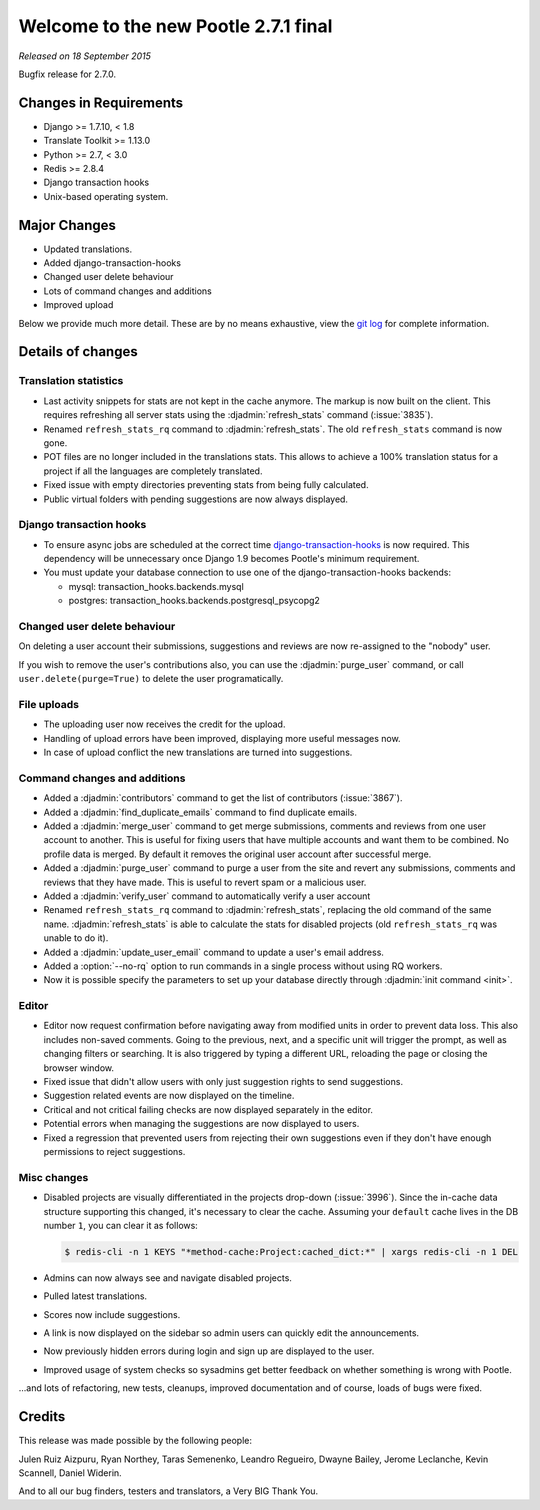 =====================================
Welcome to the new Pootle 2.7.1 final
=====================================

*Released on 18 September 2015*

Bugfix release for 2.7.0.


Changes in Requirements
=======================
- Django >= 1.7.10, < 1.8
- Translate Toolkit >= 1.13.0
- Python >= 2.7, < 3.0
- Redis >= 2.8.4
- Django transaction hooks
- Unix-based operating system.


Major Changes
=============

- Updated translations.
- Added django-transaction-hooks
- Changed user delete behaviour
- Lots of command changes and additions
- Improved upload


Below we provide much more detail. These are by no means exhaustive, view the
`git log <https://github.com/translate/pootle/compare/stable/2.7.0...2.7.1>`_
for complete information.


Details of changes
==================

Translation statistics
----------------------

- Last activity snippets for stats are not kept in the cache anymore. The markup
  is now built on the client. This requires refreshing all server stats using
  the :djadmin:`refresh_stats` command (:issue:`3835`).

- Renamed ``refresh_stats_rq`` command to :djadmin:`refresh_stats`. The
  old ``refresh_stats`` command is now gone.

- POT files are no longer included in the translations stats. This allows to
  achieve a 100% translation status for a project if all the languages are
  completely translated.

- Fixed issue with empty directories preventing stats from being fully
  calculated.

- Public virtual folders with pending suggestions are now always displayed.


Django transaction hooks
------------------------

- To ensure async jobs are scheduled at the correct time
  `django-transaction-hooks
  <https://pypi.python.org/pypi/django-transaction-hooks/>`_ is now required.
  This dependency will be unnecessary once Django 1.9 becomes Pootle's minimum
  requirement.

- You must update your database connection to use one of the
  django-transaction-hooks backends:

  - mysql: transaction_hooks.backends.mysql
  - postgres: transaction_hooks.backends.postgresql_psycopg2


Changed user delete behaviour
-----------------------------

On deleting a user account their submissions, suggestions and reviews are now
re-assigned to the "nobody" user.

If you wish to remove the user's contributions also, you can use the
:djadmin:`purge_user` command, or call ``user.delete(purge=True)`` to delete the
user programatically.


File uploads
------------

- The uploading user now receives the credit for the upload.

- Handling of upload errors have been improved, displaying more useful messages
  now.

- In case of upload conflict the new translations are turned into suggestions.


Command changes and additions
-----------------------------

- Added a :djadmin:`contributors` command to get the list of contributors
  (:issue:`3867`).

- Added a :djadmin:`find_duplicate_emails` command to find duplicate emails.

- Added a :djadmin:`merge_user` command to get merge submissions, comments and
  reviews from one user account to another. This is useful for fixing users
  that have multiple accounts and want them to be combined. No profile data
  is merged. By default it removes the original user account after successful
  merge.

- Added a :djadmin:`purge_user` command to purge a user from the site and revert
  any submissions, comments and reviews that they have made. This is useful to
  revert spam or a malicious user.

- Added a :djadmin:`verify_user` command to automatically verify a user account

- Renamed ``refresh_stats_rq`` command to :djadmin:`refresh_stats`, replacing
  the old command of the same name. :djadmin:`refresh_stats` is able to
  calculate the stats for disabled projects (old ``refresh_stats_rq`` was
  unable to do it).

- Added a :djadmin:`update_user_email` command to update a user's email
  address.

- Added a :option:`--no-rq` option to run commands in a single process without
  using RQ workers.

- Now it is possible specify the parameters to set up your database directly
  through :djadmin:`init command <init>`.


Editor
------

- Editor now request confirmation before navigating away from modified units in
  order to prevent data loss. This also includes non-saved comments. Going to
  the previous, next, and a specific unit will trigger the prompt, as well as
  changing filters or searching. It is also triggered by typing a different
  URL, reloading the page or closing the browser window.

- Fixed issue that didn't allow users with only just suggestion rights to send
  suggestions.

- Suggestion related events are now displayed on the timeline.

- Critical and not critical failing checks are now displayed separately in the
  editor.

- Potential errors when managing the suggestions are now displayed to users.

- Fixed a regression that prevented users from rejecting their own suggestions
  even if they don't have enough permissions to reject suggestions.


Misc changes
------------

- Disabled projects are visually differentiated in the projects drop-down
  (:issue:`3996`).
  Since the in-cache data structure supporting this changed, it's necessary to
  clear the cache. Assuming your ``default`` cache lives in the DB number ``1``,
  you can clear it as follows:

  .. code-block:: console

    $ redis-cli -n 1 KEYS "*method-cache:Project:cached_dict:*" | xargs redis-cli -n 1 DEL

- Admins can now always see and navigate disabled projects.

- Pulled latest translations.

- Scores now include suggestions.

- A link is now displayed on the sidebar so admin users can quickly edit the
  announcements.

- Now previously hidden errors during login and sign up are displayed to the
  user.

- Improved usage of system checks so sysadmins get better feedback on whether
  something is wrong with Pootle.


...and lots of refactoring, new tests, cleanups, improved documentation and of
course, loads of bugs were fixed.


Credits
=======

This release was made possible by the following people:

Julen Ruiz Aizpuru, Ryan Northey, Taras Semenenko, Leandro Regueiro, Dwayne
Bailey, Jerome Leclanche, Kevin Scannell, Daniel Widerin.

And to all our bug finders, testers and translators, a Very BIG Thank You.
